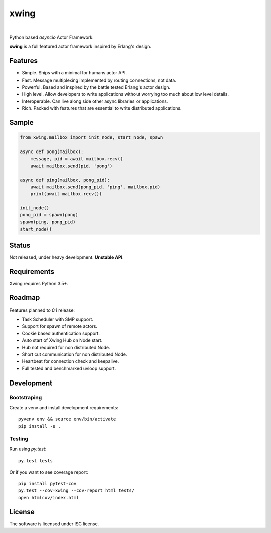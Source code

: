 xwing
=====

.. image:: https://travis-ci.org/victorpoluceno/xwing.svg?branch=development
    :target: https://travis-ci.org/victorpoluceno/xwing

|

Python based *asyncio* Actor Framework.

**xwing** is a full featured actor framework inspired by Erlang's design. 

Features
--------

* Simple. Ships with a minimal for humans actor API.
* Fast. Message multiplexing implemented by routing connections, not data.
* Powerful. Based and inspired by the battle tested Erlang's actor design.
* High level. Allow developers to write applications without worrying too much about low level details.
* Interoperable. Can live along side other async libraries or applications.
* Rich. Packed with features that are essential to write distributed applications.

Sample
------

.. code-block:: python

    from xwing.mailbox import init_node, start_node, spawn

    async def pong(mailbox):
        message, pid = await mailbox.recv()
        await mailbox.send(pid, 'pong')

    async def ping(mailbox, pong_pid):
        await mailbox.send(pong_pid, 'ping', mailbox.pid)
        print(await mailbox.recv())

    init_node()
    pong_pid = spawn(pong)
    spawn(ping, pong_pid)
    start_node()

Status
------

Not released, under heavy development. **Unstable API**.

Requirements
------------

Xwing requires Python 3.5+.

Roadmap
-------

Features planned to *0.1* release:

* Task Scheduler with SMP support.
* Support for spawn of remote actors.
* Cookie based authentication support.
* Auto start of Xwing Hub on Node start.
* Hub not required for non distributed Node.
* Short cut communication for non distributed Node.
* Heartbeat for connection check and keepalive.
* Full tested and benchmarked uvloop support.

Development
----------

Bootstraping
~~~~~~~~~~~~

Create a venv and install development requirements::

  pyvenv env && source env/bin/activate
  pip install -e .

Testing
~~~~~~~

Run using `py.test`::

  py.test tests

Or if you want to see coverage report::

  pip install pytest-cov
  py.test --cov=xwing --cov-report html tests/
  open htmlcov/index.html

License
-------

The software is licensed under ISC license.
